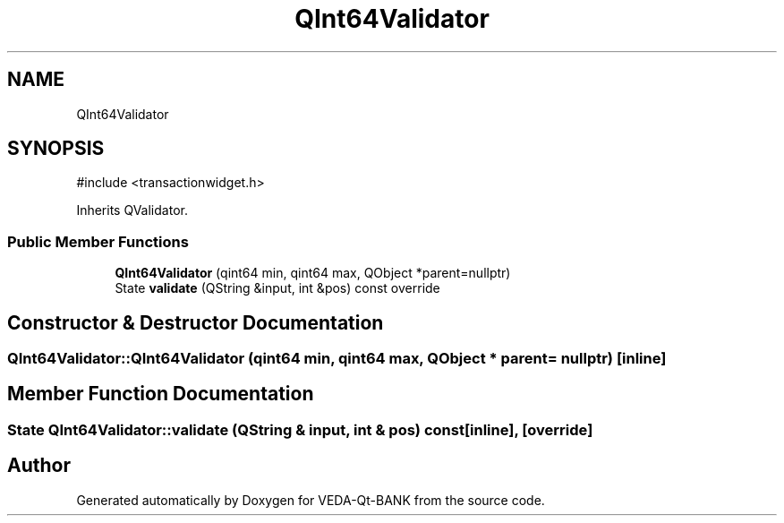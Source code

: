 .TH "QInt64Validator" 3 "VEDA-Qt-BANK" \" -*- nroff -*-
.ad l
.nh
.SH NAME
QInt64Validator
.SH SYNOPSIS
.br
.PP
.PP
\fR#include <transactionwidget\&.h>\fP
.PP
Inherits QValidator\&.
.SS "Public Member Functions"

.in +1c
.ti -1c
.RI "\fBQInt64Validator\fP (qint64 min, qint64 max, QObject *parent=nullptr)"
.br
.ti -1c
.RI "State \fBvalidate\fP (QString &input, int &pos) const override"
.br
.in -1c
.SH "Constructor & Destructor Documentation"
.PP 
.SS "QInt64Validator::QInt64Validator (qint64 min, qint64 max, QObject * parent = \fRnullptr\fP)\fR [inline]\fP"

.SH "Member Function Documentation"
.PP 
.SS "State QInt64Validator::validate (QString & input, int & pos) const\fR [inline]\fP, \fR [override]\fP"


.SH "Author"
.PP 
Generated automatically by Doxygen for VEDA-Qt-BANK from the source code\&.
